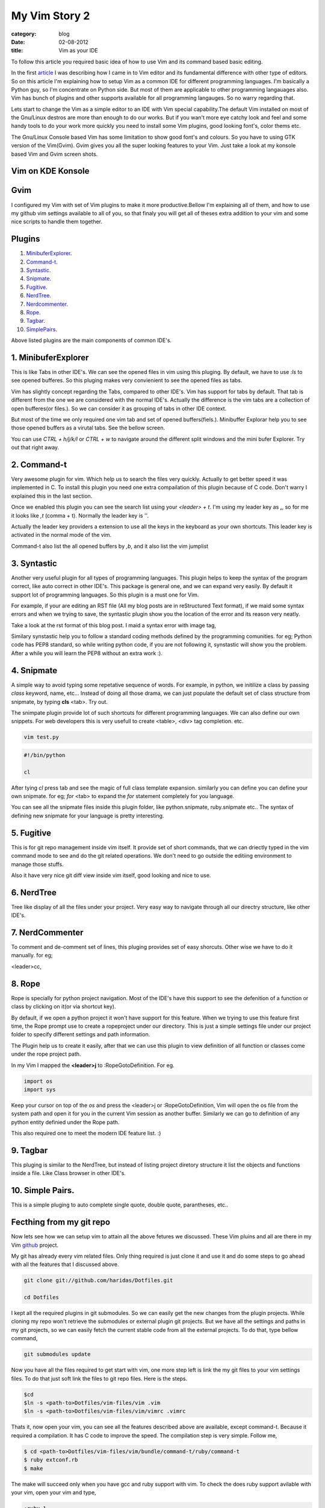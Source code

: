 My Vim Story 2
==============
:category: blog
:date: 02-08-2012
:title: Vim as your IDE


To follow this article you required basic idea of how to use Vim and its command
based basic editing.


In the first article_ I was describing how I came in to Vim editor and its
fundamental difference with other type of editors.
So on this article I'm explaining how to setup Vim as a common IDE for 
different programming languages. I'm basically a Python
guy, so I'm concentrate on Python side. But most of them are applicable to
other programming langauages also. Vim has bunch of plugins and other supports
available for all programming langauges. So no warry regarding that.

.. _article: http://haridas.in/my-vim-story-1.html 

Lets start to change the Vim as a simple editor to an IDE with Vim special
capability.The default Vim installed on most of the Gnu/Linux destros are more than
enough to do our works. But if you wan't more eye catchy look and feel and some
handy tools to do your work more quickly you need to install some Vim plugins,
good looking font's, color thems etc.

The Gnu/Linux Console based Vim has some limitation to show good font's and
colours. So you have to using GTK version of the Vim(Gvim). Gvim gives you all
the super looking features to your Vim. Just take a look
at my konsole based Vim and Gvim screen shots.



Vim on KDE Konsole
--------------------
.. image:: /images/vim-console.jpg
        :alt: vim-on-console
        :height: 400px
        :width: 768px
        :align: left


Gvim
----
.. image:: /images/gvim.jpg
    :alt: Gvim image
    :height: 400px 
    :width: 768px
    :align: left


I configured my Vim with set of Vim plugins to make it more productive.Bellow
I'm explaining all of them, and how to use my github vim settings available to
all of you, so that finaly you will get all of theses extra addition to your
vim and some nice scripts to handle them together.

Plugins
-------

1. MinibuferExplorer_.
2. Command-t_.
3. Syntastic_.
4. Snipmate_.
5. Fugitive_.
6. NerdTree_.
7. Nerdcommenter_.
8. Rope_.
9. Tagbar_.
10. SimplePairs_.

Above listed plugins are the main components of common IDE's. 

.. _MinibuferExplorer:

1. MinibuferExplorer
--------------------

This is like Tabs in other IDE's. We can see the opened files in vim using this
pluging. By default, we have to use `:ls` to see opened bufferes. So this
pluging makes very convienient to see the opened files as tabs.

Vim has slightly concept regarding the Tabs, compared to other IDE's. Vim has
support for tabs by default. That tab is different from the one we are
considered with the normal IDE's. Actually the difference is the vim tabs are
a collection of open bufferes(or files.). So we can consider it as grouping of
tabs in other IDE context.

But most of the time we only required one vim tab and set of opened
buffers(fiels.). Minibuffer Explorar help you to see those opened buffers as
a virutal tabs. See the bellow screen. 

.. image:: /images/minibufexplorer.jpg
    :height: 356px
    :width: 90%

You can use `CTRL + h/j/k/l` or `CTRL + w` to navigate around the different split windows and
the mini bufer Explorer. Try out that right away.

.. _Command-t:

2. Command-t
------------

Very awesome plugin for vim. Which help us to search the files very quickly.
Actually to get better speed it was implemented in C. To install this plugin
you need one extra compailation of this plugin because of C code. Don't warry
I explained this in the last section.

.. image:: images/command-t.jpg
    :width: 100%

Once we enabled this plugin you can see the search list using your 
`<leader> + t`. I'm using my leader key as **,**, so for me it looks like `,t`
(comma + t). Normally the leader key is '\'. 

Actually the leader key providers a extension to use all the keys in the 
keyboard as your own shortcuts. This leader key is activated in the normal mode of the
vim. 

Command-t also list the all opened buffers by `,b`, and it also list the vim
jumplist


.. _Syntastic:

3. Syntastic
------------

Another very useful plugin for all types of programming languages. 
This plugin helps to keep the syntax of the program correct, 
like auto correct in other IDE's. This package is general one, 
and we can expand very easily. By default it support lot of programming 
languages. So this plugin is a must one for Vim.

For example, if your are editing an RST file (All my blog posts are in
reStructured Text format), if we maid some syntax errors and when we 
trying to save, the syntastic plugin show you the
location of the error and its reason very neatly. 

Take a look at the rst format of this blog post. I maid a syntax error 
with image tag, 

.. image:: /images/syntastic.jpg
    :width: 100%

Similary synstastic help you to follow a standard coding methods defined by the
programming comunities. for eg; Python code has PEP8 standard, so while
writing python code, if you are not following it, synstastic will show you the
problem. After a while you will learn the PEP8 without an extra work :).


.. _Snipmate:

4. Snipmate
-----------

A simple way to avoid typing some repetative sequence of words. For example, in
python, we initilize a class by passing `class` keyword, name, etc... Instead
of doing all those drama, we can just populate the default set of class
structure from snipmate, by typing **cls** <tab>. Try out.

The snimpate plugin provide lot of such shortcuts for different programming
languages. We can also define our own snippets. For web developers this is very
usefull to create <table>, <div> tag completion. etc.

.. code-block:: bash

    vim test.py
    
.. code-block:: python

    #!/bin/python

    cl

After tying `cl` press tab and see the magic of full class template expansion.
similarly you can define you can define your own snipmate. for eg;
`for` <tab> to expand the `for` statement completely for you language.

You can see all the snipmate files inside this plugin folder, like
python.snipmate, ruby.snipmate etc.. The syntax of defining new snipmate for
your language is pretty interesting.


.. _Fugitive:

5. Fugitive
-----------

This is for git repo management inside vim itself. It provide set of short
commands, that we can driectly typed in the vim command mode to see and do the
git related operations. We don't need to go outside the editiing environment to
manage those stuffs. 

Also it have very nice git diff view inside vim itself, good looking and nice
to use.



.. _NerdTree:

6. NerdTree
-----------

Tree like display of all the files under your project. Very easy way to
navigate through all our directry structure, like other IDE's.

.. image:: /images/nerdtree.jpg

.. _NerdCommenter:

7. NerdCommenter
----------------

To comment and de-comment set of lines, this pluging provides set of easy
shorcuts. Other wise we have to do it manually. for eg;

<leader>cc,

.. _Rope:

8. Rope
-------

Rope is specially for python project navigation. Most of the IDE's have this
support to see the defenition of a function or class by clicking on it(or
via shortcut key).

By default, if we open a python project it won't have support for this
feature. When we trying to use this feature first time, the Rope prompt use to
create a ropeproject under our directory. This is just a simple settings file
under our project folder to specify different settings and path information.

The Plugin help us to create it easily, after that we can use this plugin to
view definition of all function or classes come under the rope project path.

In my Vim I mapped the **<leader>j** to :RopeGotoDefinition. For eg.

.. code-block:: python
    
    import os
    import sys

Keep your cursor on top of the `os` and press the <leader>j or
:RopeGotoDefinition, Vim will open the os file from the system path and open it
for you in the current Vim session as another buffer. Similarly we can go to
definition of any python entity definied under the Rope path. 

This also required one to meet the modern IDE feature list. :)

.. _Tagbar:

9. Tagbar
---------
This pluging is similar to the NerdTree, but instead of listing project
diretory structure it list the objects and functions inside a file. Like Class
browser in other IDE's.

.. image:: /images/tagbar.jpg
    :width: 100%

.. _SimplePairs:

10. Simple Pairs.
-----------------

This is a simple pluging to auto complete single quote, double quote,
parantheses, etc..



Fecthing from my git repo
-------------------------

Now lets see how we can setup vim to attain all the above fetures we discussed.
These Vim pluins and all are there in my Vim github_ project.

.. _github: https://github.com/haridas/Dotfiles/tree/master/vim-files

My git has already every vim related files. Only thing required is just clone
it and use it and do some steps to go ahead with all the features that
I discussed above.

.. code-block:: console

    git clone git://github.com/haridas/Dotfiles.git

    cd Dotfiles


I kept all the required plugins in git submodules. So we can easily get the new
changes from the plugin projects. While cloning my repo won't retrieve the
submodules or external plugin git projects. But we have all the settings and
paths in my git projects, so we can easily fetch the current stable code from
all the external projects. To do that, type bellow command, 

.. code-block:: console

    git submodules update


Now you have all the files required to get start with vim, one more step left
is link the my git files to your vim settings files. To do that just soft link
the files to git repo files. Here is the steps.

.. code-block:: console

    $cd
    $ln -s <path-to>Dotfiles/vim-files/vim .vim
    $ln -s <path-to>Dotfiles/vim-files/vim/vimrc .vimrc

Thats it, now open your vim, you can see all the features described above are
available, except command-t. Because it required a compilation. It has C code
to improve the speed. The compilation step is very simple. Follow me,

.. code-block:: console

    $ cd <path-to>Dotfiles/vim-files/vim/bundle/command-t/ruby/command-t
    $ ruby extconf.rb
    $ make

The make will succeed only when you have gcc and ruby support with vim. To check
the does ruby support avilable with your vim, open your vim and type,

.. code-block:: console
    
    :ruby 1

If there is no error, then you have ruby support with your vim. The latest
versions of vim has support with major dynamic languages like Python, Ruby and
others. So that won't give you any head ache.



SOME Vim short cuts
-------------------

.. code-block:: text

    In normal mode 
    ==============


    :23,30m200  -- move section of code to another line.

    df, (reverse dF,)     -- delete all characters till , one the current line.

    I  -- go your cursor to begining of the line as insert mode.

    $       -- in command mode, go to 

    gg  -- go to begining of the file

    G  -- go to end of the file.
    
    CTRL-O CTRL-I -- Jump list back and forward, very useful.

    CTRL + h/j/k/l -- move the control to different split windows.

    CTRL + F -- page down scroll.

    CTRL + B -- page back scroll.


